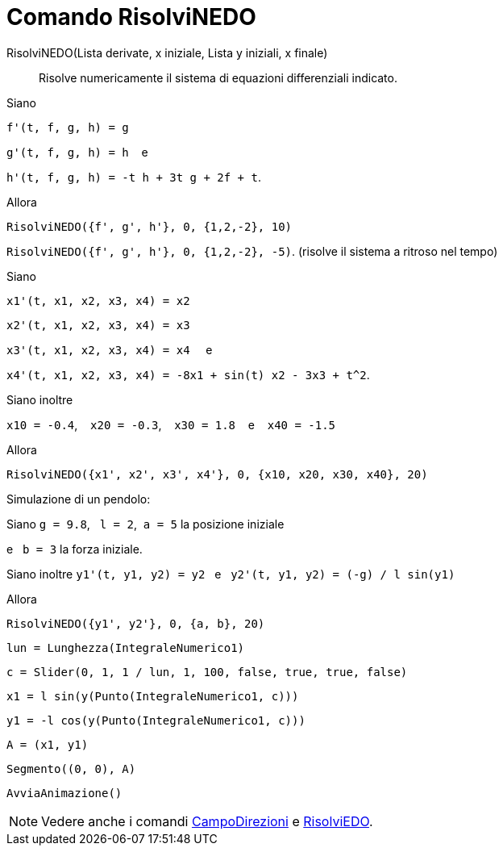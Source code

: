 = Comando RisolviNEDO
:page-en: commands/NSolveODE
ifdef::env-github[:imagesdir: /it/modules/ROOT/assets/images]

RisolviNEDO(Lista derivate, x iniziale, Lista y iniziali, x finale)::
  Risolve numericamente il sistema di equazioni differenziali indicato.

[EXAMPLE]
====
Siano

`++f'(t, f, g, h) = g++`

`++g'(t, f, g, h) = h++`    e

`++h'(t, f, g, h) = -t h + 3t g + 2f + t++`.

Allora

`++RisolviNEDO({f', g', h'}, 0, {1,2,-2}, 10)++`

`++RisolviNEDO({f', g', h'}, 0, {1,2,-2}, -5)++`. (risolve il sistema a ritroso nel tempo)

====

[EXAMPLE]
====
Siano

`++x1'(t, x1, x2, x3, x4) = x2++`

`++x2'(t, x1, x2, x3, x4) = x3++`

`++x3'(t, x1, x2, x3, x4) = x4++`     e

`++x4'(t, x1, x2, x3, x4) = -8x1 + sin(t) x2 - 3x3 + t^2++`.

Siano inoltre 

`++x10 = -0.4++`,    `++x20 = -0.3++`,    `++x30 = 1.8++`    e    `++x40 = -1.5++`

Allora

`++RisolviNEDO({x1', x2', x3', x4'}, 0, {x10, x20, x30, x40}, 20)++`

====

[EXAMPLE]
====

Simulazione di un pendolo:

Siano `++g = 9.8++`,   `++l = 2++`,  `++a = 5++` la posizione iniziale   

e   `++b = 3++` la forza iniziale.

Siano inoltre `++y1'(t, y1, y2) = y2++`   e   `++y2'(t, y1, y2) = (-g) / l sin(y1)++`

Allora

`++RisolviNEDO({y1', y2'}, 0, {a, b}, 20) ++`

`++lun = Lunghezza(IntegraleNumerico1) ++`

`++c = Slider(0, 1, 1 / lun, 1, 100, false, true, true, false) ++`

`++x1 = l sin(y(Punto(IntegraleNumerico1, c))) ++`

`++y1 = -l cos(y(Punto(IntegraleNumerico1, c))) ++`

`++A = (x1, y1) ++`

`++Segmento((0, 0), A)++`

`++AvviaAnimazione()++`

====

[NOTE]
====

Vedere anche i comandi xref:/commands/CampoDirezioni.adoc[CampoDirezioni] e xref:/commands/RisolviEDO.adoc[RisolviEDO].

====
